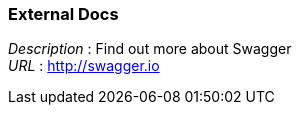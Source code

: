 
=== External Docs
[%hardbreaks]
__Description__ : Find out more about Swagger
__URL__ : http://swagger.io



